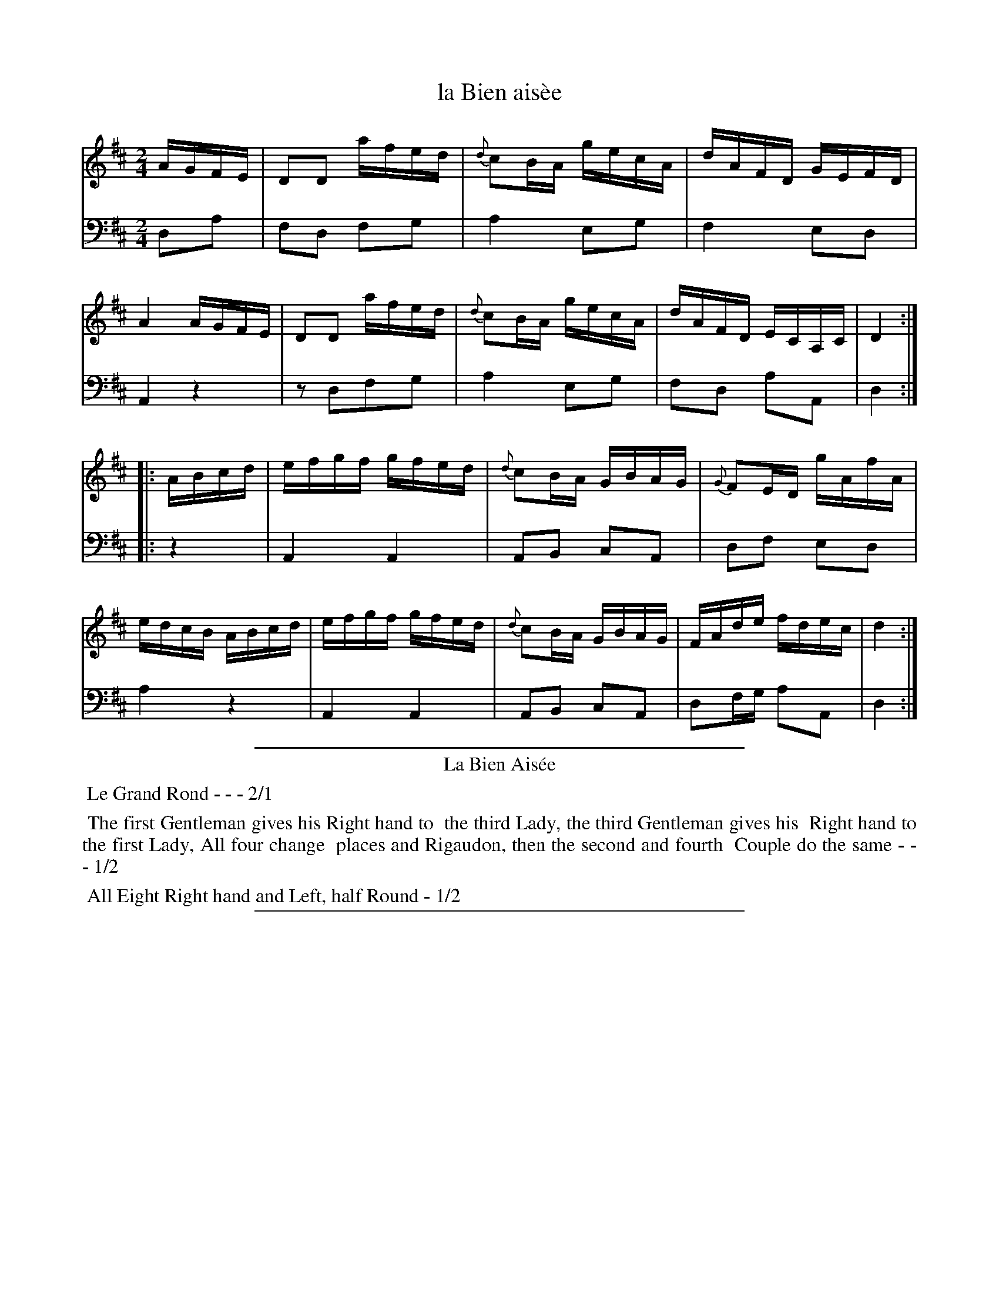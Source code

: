 X: 39
T: la Bien ais\`ee
%R: reel
Z: 2015 John Chambers <jc:trillian.mit.edu>
S: http://books.google.com/books?id=ipV0y26Vq8EC
B: Giovanni Andrea Gallini "A New Collection of Forty-Four Cotillions" c.1755 #39
N: Different accents are used in the tune and dance titles.
M: 2/4
L: 1/16
K: D
% - - - - - - - - - - - - - - - - - - - - - - - - - - - - -
% Voice 1 staff breaks arranged to fit a wider page:
V: 1
AGFE |\
D2D2 afed | {d}c2BA gecA | dAFD GEFD | A4 AGFE |\
D2D2 afed | {d}c2BA gecA | dAFD ECA,C | D4 :|
|: ABcd |\
efgf gfed |{d}c2BA GBAG | {G}F2ED gAfA | edcB ABcd |\
efgf gfed | {d}c2BA GBAG | FAde fdec | d4 :|
% - - - - - - - - - - - - - - - - - - - - - - - - - - - - -
% Voice 2 preserves the original staff layout:
V: 2 clef=bass middle=d
d2a2 | f2d2 f2g2 | a4 e2g2 | f4 e2d2 |
A4 z4 | z2d2f2g2 | a4 e2g2 | f2d2 a2A2 | d4 :||:
z4 | A4 A4 | A2B2 c2A2 | d2f2 e2d2 |
a4 z4 | A4 A4 | A2B2 c2A2 |
d2fg a2A2 | d4 :|
% - - - - - - - - - - Dance description - - - - - - - - - -
%%sep 1 1 400
%%center La Bien Ais\'ee
%%begintext align
%%   Le Grand Rond - - - 2/1
%%endtext
%%begintext align
%%   The first Gentleman gives his Right hand to
%% the third Lady, the third Gentleman gives his
%% Right hand to the first Lady, All four change
%% places and Rigaudon, then the second and fourth
%% Couple do the same - - - 1/2
%%endtext
%%begintext align
%%   All Eight Right hand and Left, half Round - 1/2
%%endtext
%%sep 1 1 400
